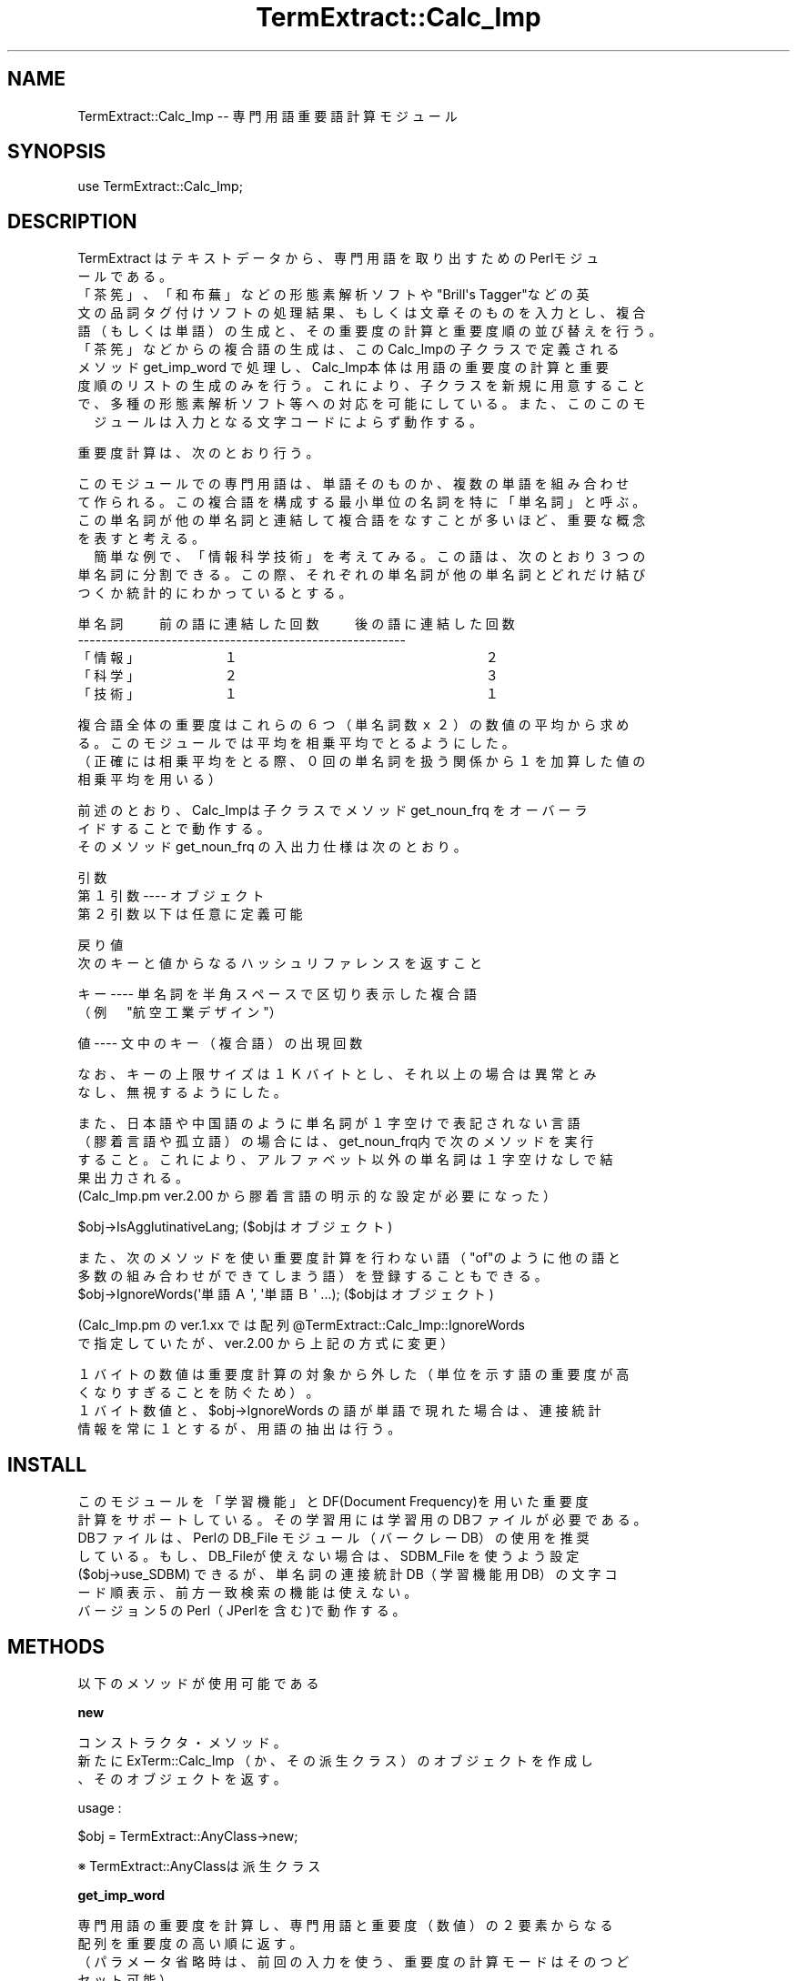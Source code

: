 .\" Automatically generated by Pod::Man v1.37, Pod::Parser v1.32
.\"
.\" Standard preamble:
.\" ========================================================================
.de Sh \" Subsection heading
.br
.if t .Sp
.ne 5
.PP
\fB\\$1\fR
.PP
..
.de Sp \" Vertical space (when we can't use .PP)
.if t .sp .5v
.if n .sp
..
.de Vb \" Begin verbatim text
.ft CW
.nf
.ne \\$1
..
.de Ve \" End verbatim text
.ft R
.fi
..
.\" Set up some character translations and predefined strings.  \*(-- will
.\" give an unbreakable dash, \*(PI will give pi, \*(L" will give a left
.\" double quote, and \*(R" will give a right double quote.  \*(C+ will
.\" give a nicer C++.  Capital omega is used to do unbreakable dashes and
.\" therefore won't be available.  \*(C` and \*(C' expand to `' in nroff,
.\" nothing in troff, for use with C<>.
.tr \(*W-
.ds C+ C\v'-.1v'\h'-1p'\s-2+\h'-1p'+\s0\v'.1v'\h'-1p'
.ie n \{\
.    ds -- \(*W-
.    ds PI pi
.    if (\n(.H=4u)&(1m=24u) .ds -- \(*W\h'-12u'\(*W\h'-12u'-\" diablo 10 pitch
.    if (\n(.H=4u)&(1m=20u) .ds -- \(*W\h'-12u'\(*W\h'-8u'-\"  diablo 12 pitch
.    ds L" ""
.    ds R" ""
.    ds C` ""
.    ds C' ""
'br\}
.el\{\
.    ds -- \|\(em\|
.    ds PI \(*p
.    ds L" ``
.    ds R" ''
'br\}
.\"
.\" If the F register is turned on, we'll generate index entries on stderr for
.\" titles (.TH), headers (.SH), subsections (.Sh), items (.Ip), and index
.\" entries marked with X<> in POD.  Of course, you'll have to process the
.\" output yourself in some meaningful fashion.
.if \nF \{\
.    de IX
.    tm Index:\\$1\t\\n%\t"\\$2"
..
.    nr % 0
.    rr F
.\}
.\"
.\" For nroff, turn off justification.  Always turn off hyphenation; it makes
.\" way too many mistakes in technical documents.
.hy 0
.if n .na
.\"
.\" Accent mark definitions (@(#)ms.acc 1.5 88/02/08 SMI; from UCB 4.2).
.\" Fear.  Run.  Save yourself.  No user-serviceable parts.
.    \" fudge factors for nroff and troff
.if n \{\
.    ds #H 0
.    ds #V .8m
.    ds #F .3m
.    ds #[ \f1
.    ds #] \fP
.\}
.if t \{\
.    ds #H ((1u-(\\\\n(.fu%2u))*.13m)
.    ds #V .6m
.    ds #F 0
.    ds #[ \&
.    ds #] \&
.\}
.    \" simple accents for nroff and troff
.if n \{\
.    ds ' \&
.    ds ` \&
.    ds ^ \&
.    ds , \&
.    ds ~ ~
.    ds /
.\}
.if t \{\
.    ds ' \\k:\h'-(\\n(.wu*8/10-\*(#H)'\'\h"|\\n:u"
.    ds ` \\k:\h'-(\\n(.wu*8/10-\*(#H)'\`\h'|\\n:u'
.    ds ^ \\k:\h'-(\\n(.wu*10/11-\*(#H)'^\h'|\\n:u'
.    ds , \\k:\h'-(\\n(.wu*8/10)',\h'|\\n:u'
.    ds ~ \\k:\h'-(\\n(.wu-\*(#H-.1m)'~\h'|\\n:u'
.    ds / \\k:\h'-(\\n(.wu*8/10-\*(#H)'\z\(sl\h'|\\n:u'
.\}
.    \" troff and (daisy-wheel) nroff accents
.ds : \\k:\h'-(\\n(.wu*8/10-\*(#H+.1m+\*(#F)'\v'-\*(#V'\z.\h'.2m+\*(#F'.\h'|\\n:u'\v'\*(#V'
.ds 8 \h'\*(#H'\(*b\h'-\*(#H'
.ds o \\k:\h'-(\\n(.wu+\w'\(de'u-\*(#H)/2u'\v'-.3n'\*(#[\z\(de\v'.3n'\h'|\\n:u'\*(#]
.ds d- \h'\*(#H'\(pd\h'-\w'~'u'\v'-.25m'\f2\(hy\fP\v'.25m'\h'-\*(#H'
.ds D- D\\k:\h'-\w'D'u'\v'-.11m'\z\(hy\v'.11m'\h'|\\n:u'
.ds th \*(#[\v'.3m'\s+1I\s-1\v'-.3m'\h'-(\w'I'u*2/3)'\s-1o\s+1\*(#]
.ds Th \*(#[\s+2I\s-2\h'-\w'I'u*3/5'\v'-.3m'o\v'.3m'\*(#]
.ds ae a\h'-(\w'a'u*4/10)'e
.ds Ae A\h'-(\w'A'u*4/10)'E
.    \" corrections for vroff
.if v .ds ~ \\k:\h'-(\\n(.wu*9/10-\*(#H)'\s-2\u~\d\s+2\h'|\\n:u'
.if v .ds ^ \\k:\h'-(\\n(.wu*10/11-\*(#H)'\v'-.4m'^\v'.4m'\h'|\\n:u'
.    \" for low resolution devices (crt and lpr)
.if \n(.H>23 .if \n(.V>19 \
\{\
.    ds : e
.    ds 8 ss
.    ds o a
.    ds d- d\h'-1'\(ga
.    ds D- D\h'-1'\(hy
.    ds th \o'bp'
.    ds Th \o'LP'
.    ds ae ae
.    ds Ae AE
.\}
.rm #[ #] #H #V #F C
.\" ========================================================================
.\"
.IX Title "TermExtract::Calc_Imp 3pm"
.TH TermExtract::Calc_Imp 3pm "2005-07-14" "perl v5.8.8" "User Contributed Perl Documentation"
.SH "NAME"
.Vb 1
\&    TermExtract::Calc_Imp \-\- 専門用語重要語計算モジュール
.Ve
.SH "SYNOPSIS"
.IX Header "SYNOPSIS"
.Vb 1
\&    use TermExtract::Calc_Imp;
.Ve
.SH "DESCRIPTION"
.IX Header "DESCRIPTION"
.Vb 10
\&    TermExtract はテキストデータから、専門用語を取り出すためのPerlモジュ
\&  ールである。
\&    「茶筅」、「和布蕪」などの形態素解析ソフトや"Brill\(aqs Tagger"などの英
\&  文の品詞タグ付けソフトの処理結果、もしくは文章そのものを入力とし、複合
\&  語（もしくは単語）の生成と、その重要度の計算と重要度順の並び替えを行う。
\&    「茶筅」などからの複合語の生成は、このCalc_Impの子クラスで定義される
\&  メソッド get_imp_word で処理し、Calc_Imp本体は用語の重要度の計算と重要
\&  度順のリストの生成のみを行う。これにより、子クラスを新規に用意すること
\&  で、多種の形態素解析ソフト等への対応を可能にしている。また、このこのモ
\&　ジュールは入力となる文字コードによらず動作する。
.Ve
.PP
.Vb 1
\&    重要度計算は、次のとおり行う。
.Ve
.PP
.Vb 7
\&    このモジュールでの専門用語は、単語そのものか、複数の単語を組み合わせ
\&  て作られる。この複合語を構成する最小単位の名詞を特に「単名詞」と呼ぶ。
\&  この単名詞が他の単名詞と連結して複合語をなすことが多いほど、重要な概念
\&  を表すと考える。
\&　  簡単な例で、「情報科学技術」を考えてみる。この語は、次のとおり３つの
\&  単名詞に分割できる。この際、それぞれの単名詞が他の単名詞とどれだけ結び
\&  つくか統計的にわかっているとする。
.Ve
.PP
.Vb 5
\&   単名詞　　前の語に連結した回数　　後の語に連結した回数
\&   \-\-\-\-\-\-\-\-\-\-\-\-\-\-\-\-\-\-\-\-\-\-\-\-\-\-\-\-\-\-\-\-\-\-\-\-\-\-\-\-\-\-\-\-\-\-\-\-\-\-\-\-\-\-\-\-
\&  「情報」　　　　　１　　　　　　　　　　　　　　　２
\&  「科学」　　　　　２　　　　　　　　　　　　　　　３
\&  「技術」　　　　　１　　　　　　　　　　　　　　　１
.Ve
.PP
.Vb 4
\&    複合語全体の重要度はこれらの６つ（単名詞数ｘ２）の数値の平均から求め
\&  る。このモジュールでは平均を相乗平均でとるようにした。
\&  （正確には相乗平均をとる際、０回の単名詞を扱う関係から１を加算した値の
\&    相乗平均を用いる）
.Ve
.PP
.Vb 3
\&    前述のとおり、Calc_Impは子クラスでメソッド get_noun_frq をオーバーラ
\&  イドすることで動作する。
\&    そのメソッド get_noun_frq の入出力仕様は次のとおり。
.Ve
.PP
.Vb 3
\&    引数
\&        第１引数 \-\-\-\-  オブジェクト
\&        第２引数以下は任意に定義可能
.Ve
.PP
.Vb 2
\&    戻り値
\&        次のキーと値からなるハッシュリファレンスを返すこと
.Ve
.PP
.Vb 2
\&        キー  \-\-\-\-  単名詞を半角スペースで区切り表示した複合語
\&                  （例　"航空 工業 デザイン"）
.Ve
.PP
.Vb 1
\&        値    \-\-\-\-  文中のキー（複合語）の出現回数
.Ve
.PP
.Vb 2
\&      なお、キーの上限サイズは１Ｋバイトとし、それ以上の場合は異常とみ
\&    なし、無視するようにした。
.Ve
.PP
.Vb 5
\&      また、日本語や中国語のように単名詞が１字空けで表記されない言語
\&    （膠着言語や孤立語）の場合には、get_noun_frq内で次のメソッドを実行
\&    すること。これにより、アルファベット以外の単名詞は１字空けなしで結
\&    果出力される。
\&    (Calc_Imp.pm ver.2.00 から膠着言語の明示的な設定が必要になった）
.Ve
.PP
.Vb 1
\&         $obj\->IsAgglutinativeLang;                    ($objはオブジェクト)
.Ve
.PP
.Vb 3
\&      また、次のメソッドを使い重要度計算を行わない語（"of"のように他の語と
\&    多数の組み合わせができてしまう語）を登録することもできる。
\&         $obj\->IgnoreWords(\(aq単語Ａ\(aq, \(aq単語Ｂ\(aq ...);  ($objはオブジェクト)
.Ve
.PP
.Vb 2
\&      (Calc_Imp.pm の ver.1.xx では配列 @TermExtract::Calc_Imp::IgnoreWords
\&       で指定していたが、ver.2.00 から上記の方式に変更）
.Ve
.PP
.Vb 4
\&      １バイトの数値は重要度計算の対象から外した（単位を示す語の重要度が高
\&    くなりすぎることを防ぐため）。
\&      １バイト数値と、$obj\->IgnoreWords の語が単語で現れた場合は、連接統計
\&    情報を常に１とするが、用語の抽出は行う。
.Ve
.SH "INSTALL"
.IX Header "INSTALL"
.Vb 7
\&    このモジュールを「学習機能」とDF(Document Frequency)を用いた重要度
\&  計算をサポートしている。その学習用には学習用のDBファイルが必要である。
\&    DBファイルは、Perlの DB_File モジュール（バークレーDB）の使用を推奨
\&  している。もし、DB_Fileが使えない場合は、SDBM_File を使うよう設定
\&  ($obj\->use_SDBM) できるが、単名詞の連接統計DB（学習機能用DB）の文字コ
\&  ード順表示、前方一致検索の機能は使えない。
\&    バージョン 5 のPerl（JPerlを含む)で動作する。
.Ve
.SH "METHODS"
.IX Header "METHODS"
.Vb 1
\&    以下のメソッドが使用可能である
.Ve
.Sh "new"
.IX Subsection "new"
.Vb 3
\&    コンストラクタ・メソッド。
\&    新たに ExTerm::Calc_Imp （か、その派生クラス）のオブジェクトを作成し
\&  、そのオブジェクトを返す。
.Ve
.PP
.Vb 1
\&    usage :
.Ve
.PP
.Vb 1
\&        $obj = TermExtract::AnyClass\->new;
.Ve
.PP
.Vb 1
\&            ※ TermExtract::AnyClassは派生クラス
.Ve
.Sh "get_imp_word"
.IX Subsection "get_imp_word"
.Vb 4
\&    専門用語の重要度を計算し、専門用語と重要度（数値）の２要素からなる
\&  配列を重要度の高い順に返す。
\&  （パラメータ省略時は、前回の入力を使う、重要度の計算モードはそのつど
\&  セット可能）
.Ve
.PP
.Vb 1
\&    usage :
.Ve
.PP
.Vb 5
\&        @result = $obj\->get_imp_word(Parameter_1, Parameter_2, ... Parameter_N);
\&        foreach (@result) {
\&            print $_\->[0], "\et";    # 専門用語
\&            print $_\->[1], "\en":    # 専門用語の重要度
\&        }
.Ve
.Sh "use_total"
.IX Subsection "use_total"
.Vb 3
\&    重要度計算において、連接語の重みを、連接した単語の延べ数で計算する。
\&　  例えば、統計データで、「情報」という語が「科学」の前に２回、「技術」
\&  の前に３回連接したとすると。連接語の重みは次のとおり計算される。
.Ve
.PP
.Vb 1
\&    ５回　 （「科学」２回　＋　「技術」３回）
.Ve
.PP
.Vb 2
\&      ＊正確には相乗平均をとる際、０回の単名詞を扱う関係から１を加算した
\&        値を用いる
.Ve
.PP
.Vb 1
\&    usage :
.Ve
.PP
.Vb 1
\&        $obj\->use_total;
.Ve
.Sh "use_uniq"
.IX Subsection "use_uniq"
.Vb 3
\&    重要度計算において、複合語の重みを、単語の種類数でとるモードにする。
\&　  例えば、統計データで、「情報」という語が「科学」の前に２回、「技術」
\&  の前に３回連接したとすると。複合語の重みは次のとおり計算される。
.Ve
.PP
.Vb 1
\&    ２回　 （「科学」　＋　「技術」の２種）
.Ve
.PP
.Vb 2
\&      ＊正確には相乗平均をとる際、０回の単名詞を扱う関係から１を加算した
\&        値を用いる
.Ve
.PP
.Vb 1
\&    usage :
.Ve
.PP
.Vb 1
\&        $obj\->use_uniq;
.Ve
.Sh "use_Perplexity"
.IX Subsection "use_Perplexity"
.Vb 12
\&    重要度計算において、複合語の重みを、パープレキシティでとるモードにする。
\&    なお、現在の仕様では、「学習機能」と組み合わせて使うことはできない。現在
\&  パープレキシティによる重要度計算は、「学習機能」をサポートしていない。その
\&  ため、自動的に「学習機能」を使わない重要度計算が行われる。
\&  　パープレキシティは情報理論で使われる指標で、このシステムの場合は各単名詞
\&  に「情報理論的に見ていくつの単名詞が連接可能か」を示している。これは、以下
\&  のようにして求まる単名詞のエントロピーを元に、２のべき乗することで求められ
\&  る。
\&    連接する語のそれぞれの出現確率をP1～Pnとおくと、エントロピーの計算は次の
\&　ように示せる。なお対数の底は２である。
\&　             
\&    (\-1 * P1 * log(P1)) + (\-1 * P2 * log(P2)) ....... + (\-1 * Pn * log(Pn))
.Ve
.PP
.Vb 3
\&    例えば、統計データで、「情報」という語が「科学」の前に２回、「技術」の
\&  前に３回連接（あわせると計５回連接）したとすると。単名詞のエントロピーは
\&  次のとおりになる。出現確率は「科学」が 2/5, 「技術」が 3/5 である。
.Ve
.PP
.Vb 1
\&     (\-2/5 * log(2/5)) + (\-3/5 * log(3/5))
.Ve
.PP
.Vb 8
\&    パープレキシティそのもの計算は計算機に負荷がかかるため、重要度の比較に支
\&  障がないレベルで計算を抑える。これは、パープレキシティの値ではなく、２を底
\&  にしたパープレキシティの対数を出すことで実現できる（対数でも重要度の順序に
\&  は影響しない）。
\&    重要度を２を底にした対数で出すことにより、「相乗平均」と「出現頻度の掛け
\&  合わせ」は次の計算になる。
\&    複合語内の相乗平均 \-\-\-  各単名詞のエントロピーの合計 / (単名詞数 x 2）
\&    出現頻度　\-\-\-\-\-\-\-\-\-\-\-\-  出現頻度の対数（底は2)を加算
.Ve
.PP
.Vb 2
\&    なお、対数の計算では 0log(0) → 0 とした。この際に log(1) → 0 と差が出なく
\&  なるため、log(n) の計算を log(n+1) とすることでスムージングを行った。
.Ve
.PP
.Vb 1
\&    usage :
.Ve
.PP
.Vb 1
\&        $obj\->use_Perplexity;
.Ve
.Sh "no_LR"
.IX Subsection "no_LR"
.Vb 2
\&    重要度計算において、複合語の重みを使わないモードにする。頻度の情報
\&  (Frequency, TF)やIDF(Inverted Ducoment Frequency) のみ有効になる。
.Ve
.PP
.Vb 1
\&    usage :
.Ve
.PP
.Vb 1
\&        $obj\->no_LR;
.Ve
.Sh "use_freq"
.IX Subsection "use_freq"
.Vb 1
\&    重要度を用語の出現頻度でとるモードにする。Frequency による重要度計算モード。
.Ve
.Sh "use_TF"
.IX Subsection "use_TF"
.Vb 2
\&    重要度を用語の出現頻度でとるモードにする。ただし、用語が他の用語の一部と
\&  して現れた場合もカウントする。Term Frequency (TF)による重要度計算モード。
.Ve
.PP
.Vb 1
\&    usage :
.Ve
.PP
.Vb 1
\&        $obj\->use_TF;
.Ve
.Sh "with_idf"
.IX Subsection "with_idf"
.Vb 4
\&    他の重要度計算結果に対し、IDF (Inverted Document Frequency) にて補正する。
\&  事前に $obj\->use_storage_df; にて、対象ドキュメントのDF(Document Frequency)
\&  の統計をとっておく必要がある。
\&        IDFの計算は、log (総文献数　/ 該当の用語を含む文献数)+1　にて行う。
.Ve
.PP
.Vb 1
\&    usage :
.Ve
.PP
.Vb 1
\&        $obj\->with_idf;
.Ve
.Sh "use_frq"
.IX Subsection "use_frq"
.Vb 3
\&    重要度計算において、ドキュメント中の専門用語の出現頻度を掛けるモード
\&  にする。
\&    デフォルトはこのモード。
.Ve
.PP
.Vb 1
\&    usage :
.Ve
.PP
.Vb 1
\&        $obj\->use_frq;
.Ve
.Sh "no_frq"
.IX Subsection "no_frq"
.Vb 2
\&    重要度計算において、複合語の連接情報のみで計算する（ドキュメント中の
\&  専門用度の出現頻度を考慮しない）モードにする。
.Ve
.PP
.Vb 1
\&    usage :
.Ve
.PP
.Vb 1
\&        $obj\->no_frq;
.Ve
.Sh "use_stat"
.IX Subsection "use_stat"
.Vb 9
\&    重要度計算において、学習機能（単名詞ごとの連接統計DBの情報）を使うモ
\&  ードにする。
\&    重要度計算において、単名詞の連接情報は、元となるデータが多いほど正確
\&  な統計データが得られると推測される。この学習機能は、いままでに処理対象
\&  としたテキストから単名詞の連接情報を蓄積し、重要度計算で用いるものであ
\&  る。
\&     ただし、PerlのDBMが使えない環境では、自動的に学習機能がOFFになる。
\&    $obj\->use_storage （新規ドキュメントの単名詞の連接情報DBへの追加）と
\&  合わせて使用する。
.Ve
.PP
.Vb 1
\&    usage :
.Ve
.PP
.Vb 1
\&        $obj\->use_stat;
.Ve
.PP
.Vb 1
\&    sample :
.Ve
.PP
.Vb 3
\&        $obj\->use_stat;
\&        $bbj\->use_storage;
\&        $obj\->get_imp_word();
.Ve
.Sh "no_stat"
.IX Subsection "no_stat"
.Vb 4
\&    重要度計算において、ドキュメント中の情報のみ使用（学習機能を使わない
\&  ）モードにする。use_stat メソッドの項を参照。学習機能用データベースの
\&  蓄積をとめる場合は、$obj\->no_storage; を使用する。
\&    デフォルトはこのモード(ver 4.02 より)。
.Ve
.PP
.Vb 1
\&    usage :
.Ve
.PP
.Vb 1
\&        $obj\->no_stat;
.Ve
.PP
.Vb 1
\&    sample :
.Ve
.PP
.Vb 3
\&        $obj\->no_stat;
\&        $bbj\->no_storage;
\&        $obj\->get_imp_word();
.Ve
.Sh "agverage_rate"
.IX Subsection "agverage_rate"
.Vb 5
\&    重要度計算で、「ドキュメント中の用語の頻度」と「単名詞の連接回数の相
\&  乗平均」のバランスを調整するためのメソッド。
\&    重要度計算でドキュメントの中の頻度を使用するモード（デフォルト）にし
\&  たときのみ、動作する。
\&    デフォルトの値は１。数値以外と 0 は受け付けない。
.Ve
.PP
.Vb 2
\&    値を大きくとる　→　ドキュメント中の用語の頻度の比重が高まる
\&    値を小さくとる  →　単名詞の連接回数の重要度の比重が高まる
.Ve
.PP
.Vb 1
\&    usage :
.Ve
.PP
.Vb 1
\&        $obj\->average_rate($Any_numeric_value);
.Ve
.Sh "reset_get_word"
.IX Subsection "reset_get_word"
.Vb 5
\&    "get_imp_word"メッソッドは、引数なしの場合、データの再読み込みを行わ
\&  ない。
\&    このメソッドはそれを強制的に再読み込みをさせるための機能である。派生
\&  クラスでメソッド get_noun_word  が引数をとらずとも動くよう設計されてい
\&  る場合のみ意味を持つ。
.Ve
.PP
.Vb 1
\&    usage :
.Ve
.PP
.Vb 1
\&        $obj\->reset_get_word;
.Ve
.PP
.Vb 1
\&    sample :
.Ve
.PP
.Vb 1
\&        @result1 = $obj\->get_imp_word();
.Ve
.PP
.Vb 3
\&        # 再度、get_imp_word の実装にそって、データを取り込む
\&        $obj\->reset_get_word;
\&        @result2 = $obj\->get_imp_word();
.Ve
.Sh "result_filter"
.IX Subsection "result_filter"
.Vb 3
\&    "get_imp_word"の戻り値（配列）同士の掛け合わせを行う。
\&    戻り値は get_imp_word の戻り値と同じ形式の配列になる。
\&    メッソッドのパラメータ指定法は次のとおり。
.Ve
.PP
.Vb 4
\&      第１引数   \-\-\-\-\-   専門用語リストＡ
\&      第２引数   \-\-\-\-\-   専門用語リストＢ
\&      第３引数   \-\-\-\-\-   専門用語リストＡ の上位何件まで使用するか指定
\&      第４引数   \-\-\-\-\-   専門用語リストＢ の上位何件まで使用するか指定
.Ve
.PP
.Vb 2
\&        ※　第３引数と第４引数は省略可。省略した場合は、それぞれ
\&          "100000"（実質無制限）がセットされる。
.Ve
.PP
.Vb 1
\&    usage :
.Ve
.PP
.Vb 1
\&        @list = $obj\->result_filter(\e@list_a, \e@list_b, $limit_a, $limit_b);
.Ve
.PP
.Vb 1
\&    sample :
.Ve
.PP
.Vb 2
\&        $obj\->use_total;
\&        @result1 = $obj\->get_imp_word();
.Ve
.PP
.Vb 2
\&        $obj\->no_LR;
\&        @result2 = $obj\->get_imp_word();
.Ve
.PP
.Vb 1
\&        @result3 = $self\->result_filter(\e@result1, \e@result2, 30, 30);
.Ve
.Sh "stat_db"
.IX Subsection "stat_db"
.Vb 3
\&    単名詞ごとの連接情報を蓄積するDBファイル名を指定する。
\&    デフォルトは stat.db
\&    引数なしで呼び出した場合は、現在設定されているDBファイル名を返す。
.Ve
.PP
.Vb 1
\&    usage :
.Ve
.PP
.Vb 1
\&        $obj\->stat_db("AnyFileName");
.Ve
.Sh "comb_db"
.IX Subsection "comb_db"
.Vb 4
\&    ２語の単名詞の組とその出現頻度（延べ数と異なり数）を蓄積するDBファイ
\&  ル名を指定する。
\&    デフォルトは comb.db
\&    引数なしで呼び出した場合は、現在設定されているDBファイル名を返す。
.Ve
.PP
.Vb 1
\&    usage :
.Ve
.PP
.Vb 1
\&        $obj\->comb_db("AnyFileName");
.Ve
.Sh "comb_r_db"
.IX Subsection "comb_r_db"
.Vb 6
\&    ２語の単名詞の組とその頻度を蓄積したDBファイルから、２語の単名詞の組
\&  の前後を逆にしたDBを作成する際の、ファイル名を指定する。
\&    単名詞の統計情報を解析するためだけに使用するので、必須の設定ではない
\&  。このDBはメソッド make_comb_rev を使うことで初めて作成される。
\&    デフォルトは comb_r.db
\&    引数なしで呼び出した場合は、現在設定されているDBファイル名を返す。
.Ve
.PP
.Vb 1
\&    usege :
.Ve
.PP
.Vb 1
\&        $obj\->comb_r_db("AnyFileName");
.Ve
.Sh "df_db"
.IX Subsection "df_db"
.Vb 3
\&    DF(Document Frequency)用のDBファイル名を指定する。
\&    デフォルトはdf.db
\&    引数なしで呼び出した場合は、現在設定されているDBファイル名を返す。
.Ve
.PP
.Vb 1
\&    usage :
.Ve
.PP
.Vb 1
\&        $obj\->df_db("AnyFileName");
.Ve
.Sh "use_storage"
.IX Subsection "use_storage"
.Vb 1
\&    単名詞の連接情報DBへデータ蓄積を行うモードにする。
.Ve
.PP
.Vb 1
\&    usage :
.Ve
.PP
.Vb 1
\&        $obj\->use_storage;
.Ve
.PP
.Vb 1
\&    sample :
.Ve
.PP
.Vb 3
\&        $obj\->use_stat;
\&        $bbj\->use_storage;
\&        $obj\->get_imp_word();
.Ve
.Sh "no_storage"
.IX Subsection "no_storage"
.Vb 4
\&    単名詞の連接統計DBへのデータ蓄積を行わないモードにする。デフォルト
\&  はこのモード。
\&    重要度計算で、学習機能を使うときは、このモードにしないほうが無難。
\&    処理対象にDBに登録されていない語が含まれていると正しく動作しない。
.Ve
.PP
.Vb 1
\&    usage :
.Ve
.PP
.Vb 1
\&        $obj\->no_storage;
.Ve
.PP
.Vb 1
\&    sample :
.Ve
.PP
.Vb 3
\&        $obj\->no_stat;
\&        $bbj\->no_storage;
\&        $obj\->get_imp_word();
.Ve
.Sh "use_storage_df"
.IX Subsection "use_storage_df"
.Vb 2
\&    DF(Document Frequency)用のDBへデータ蓄積を行うモードにする。この
\&  モードの間は、データの蓄積のみで重要度計算は行わない。
.Ve
.PP
.Vb 1
\&    usage :
.Ve
.PP
.Vb 1
\&        $obj\->use_df_storage_df;
.Ve
.Sh "no_storage_df"
.IX Subsection "no_storage_df"
.Vb 3
\&    単名詞の連接統計DBへのデータ蓄積を行わないモードにする。デフォルト
\&  はこのモード。
\&    usage :
.Ve
.PP
.Vb 1
\&        $obj\->no_df_storage_df;
.Ve
.Sh "use_SDBM"
.IX Subsection "use_SDBM"
.Vb 3
\&    単名詞の連接統計DBのデフォルトはBerkeley DBだが、これをSDBMに変更
\&  する。
\&    (Berkeley DBは環境によっては使えないが、SDBM は常に使用可能)
.Ve
.PP
.Vb 1
\&    usage :
.Ve
.PP
.Vb 1
\&        $obj\->use_SDBM;
.Ve
.Sh "lock_dir"
.IX Subsection "lock_dir"
.Vb 10
\&    このモジュールでは、統計DBの整合性を保つためのロック用ディレクトリを
\&  使用している。
\&    このメソッドは、そのロック用ディレクトリのディレクトリ名を設定する。
\&    空文字列（Null値）をセットした場合は、ロックしない。
\&    デフォルトでは、空文字列をセット。よってロックは行われない。
\&    引数なしで呼び出した場合は、設定されているディレクトリ名を返す。
\&    プログラムの異常終了時にはロックを開放するようになっているが、プロセ
\&  スの強制停止の際には、最悪ロック用ディレクトリが残ってしまう可能性があ
\&  る。ユーザプログラム側で次のようなコーディングをすることで、プロセスの
\&  強制終了（端末からの \(aqctrl\(aqキー + \(aqC\(aqキー等）にある程度対応できる。
.Ve
.PP
.Vb 1
\&      =====================================================
.Ve
.PP
.Vb 2
\&      # プロセスの異常終了時処理
\&      $SIG{INT} = $SIG{QUIT} = $SIG{TERM} = \(aqsigexit\(aq;
.Ve
.PP
.Vb 1
\&           Any Code ................
.Ve
.PP
.Vb 4
\&      # プロセスの異常終了時にDBのロックを解除
\&      sub sigexit {
\&         $obj\->unlock_db;
\&      }
.Ve
.PP
.Vb 1
\&     =======================================================
.Ve
.PP
.Vb 2
\&    これでもロックが残る可能性がある。その際は、OSからロックディレクトリ
\&  を削除すること。
.Ve
.PP
.Vb 1
\&    usage :
.Ve
.PP
.Vb 1
\&        $obj\->lock_dir("AnyDirName");
.Ve
.Sh "lock_db"
.IX Subsection "lock_db"
.Vb 6
\&    統計DBをロックする（ロック用ディレクトリを作成）。
\&    既にDBがロックされている場合は、1システム秒おきに5回までロックを試み
\&  る。それでも、ロックされたままの場合は、戻り値として 0 を返す。
\&　　ロックに成功した場合は、戻り値として 1 を返す。
\&    なお、このメソッドはメソッド lock_dir で値がセットされた場合のみ動作
\&  する。
.Ve
.PP
.Vb 1
\&    usage :
.Ve
.PP
.Vb 1
\&        $obj\->lock_db;
.Ve
.Sh "unlock_db"
.IX Subsection "unlock_db"
.Vb 1
\&    統計DBのロックを解除する（ロック用ディレクトリの削除）。
.Ve
.PP
.Vb 1
\&    usage :
.Ve
.PP
.Vb 1
\&        $obj\->unlock_db;
.Ve
.Sh "db_locked"
.IX Subsection "db_locked"
.Vb 2
\&    統計DBをロックしたかどうかを返す。
\&    ロックしているなら真(1)を返す
.Ve
.PP
.Vb 1
\&    usage :
.Ve
.PP
.Vb 1
\&        $obj\->db_locked;
.Ve
.Sh "dump_stat_db"
.IX Subsection "dump_stat_db"
.Vb 5
\&    単名詞の連接統計DBの内容を標準出力に出す。
\&      １）引数なしの場合、全件出力する
\&      ２）第１引数ありの場合、その引数の前方一致データを出力する
\&      ３）第２引数が真の場合、第１引数の完全一致データを出力する
\&    なお、出力フォーマットは次のとおり。
.Ve
.PP
.Vb 1
\&        単名詞[タブ]数値１[空白]数値２[空白]数値３[空白]数値４
.Ve
.PP
.Vb 4
\&          数値１ \-\- 単名詞の前にいくつの語をとるか（異なり数）
\&          数値２ \-\- 　　　　　　〃　　　　　　　　（延べ数）
\&          数値３ \-\- 単名詞の後にいくつの語をとるか（異なり数）
\&          数値４ \-\- 　　　　　　〃　　　　　　　　（延べ数）
.Ve
.PP
.Vb 1
\&    usage :
.Ve
.PP
.Vb 1
\&        $obj\->dump_stat_db($Any_key_word);
.Ve
.Sh "dump_comb_db"
.IX Subsection "dump_comb_db"
.Vb 5
\&    既出の連接語とその頻度をおさめるDBの内容を表示する。
\&      １）引数なしの場合、全件出力する
\&      ２）第１引数ありの場合、その引数の前方一致データを出力する
\&      ３）第２引数が真の場合、第１引数の完全一致データを出力する
\&    なお、出力フォーマットは次のとおり。
.Ve
.PP
.Vb 1
\&        単名詞１[空白]単名詞２[タブ]単名詞の組み合わせの延べ数
.Ve
.PP
.Vb 1
\&    usage :
.Ve
.PP
.Vb 1
\&        $obj\->dump_comb_db($Any_key_word);
.Ve
.Sh "dump_comb_r_db"
.IX Subsection "dump_comb_r_db"
.Vb 6
\&    既出の２語の単名詞の組とその出現頻度をおさめるDB（逆順）の内容
\&  を表示する。
\&      １）引数なしの場合、全件出力する
\&      ２）第１引数ありの場合、その引数の前方一致データを出力する
\&      ３）第２引数が真の場合、第１引数の完全一致データを出力する
\&    なお、出力フォーマットは次のとおり。
.Ve
.PP
.Vb 1
\&        単名詞１[空白]単名詞２[タブ]単名詞の組み合わせの延べ数
.Ve
.PP
.Vb 1
\&    usage :
.Ve
.PP
.Vb 1
\&        $obj\->dump_comb_r_db($Any_key_word);
.Ve
.Sh "make_comb_rev"
.IX Subsection "make_comb_rev"
.Vb 4
\&    既出の２語の単名詞の組とその出現頻度をおさめるDB（逆順）を作成（もし
\&  くは更新）する。
\&    重要度計算では使用しないが、ある単名詞の前にどの単名詞が結びつきうる
\&  かの統計情報を得ることができる。
.Ve
.PP
.Vb 1
\&    usage :
.Ve
.PP
.Vb 1
\&        $obj\->make_comb_rev;
.Ve
.Sh "dump_df_db"
.IX Subsection "dump_df_db"
.Vb 1
\&    DF(Document Frequency)用の統計データの内容を表示する。
.Ve
.PP
.Vb 1
\&        単名詞１[空白]単名詞２[空白] ....[タブ]用語を含むドキュメント数
.Ve
.PP
.Vb 1
\&        [空白]の場合は、いままで読み込んだ総ドキュメント数
.Ve
.PP
.Vb 1
\&    usage :
.Ve
.PP
.Vb 1
\&        $obj\->dump_df_db($Any_key_word);
.Ve
.Sh "clear_db"
.IX Subsection "clear_db"
.Vb 2
\&    単名詞の連接統計DBと、既出の２語の単名詞の組とその出現頻度をおさめる
\&  DBの内容をクリアする。
.Ve
.PP
.Vb 1
\&    usage :
.Ve
.PP
.Vb 1
\&        $obj\->clear_db;
.Ve
.Sh "clear_df_db"
.IX Subsection "clear_df_db"
.Vb 1
\&    DF(Document Frequency)用統計DBの内容をクリアする。
.Ve
.PP
.Vb 1
\&    usage :
.Ve
.PP
.Vb 1
\&        $obj\->clear_df_db;
.Ve
.Sh "IgnoreWords"
.IX Subsection "IgnoreWords"
.Vb 4
\&      重要度が低いにもかかわらず、単語の連接で頻出する語（例えば、英語の
\&   ofなど）を重要度の計算対象外にする。
\&     ユーザプログラムではなく、派生クラスでの使用のために用意した。
\&     (BrillsTagger.pm, EnglishPlainText.pm などで使用している）
.Ve
.PP
.Vb 1
\&    usage :
.Ve
.PP
.Vb 1
\&        $obj\->IgnoreWords(\(aq単語A\(aq, \(aq単語B\(aq, ...);
.Ve
.PP
.Vb 1
\&      引数を与えないと、現在の設定値（配列）を返す。
.Ve
.Sh "IsAgglutinativeLang"
.IX Subsection "IsAgglutinativeLang"
.Vb 7
\&    言語を膠着言語や孤立語（日本語や中国語などの文字空けで単語区切されない
\&  言語）に設定する。ユーザプログラムではなく、派生クラスでの使用のために用
\&  意した。
\&    Calc_Imp.pm の ver 2.00 以降では、処理対象言語が膠着言語か孤立語の場合、
\&  このメソッドの使用が必要。(Chasen.pm, ICTCLAS.pm などで使用している）
\&    このメソッドを使用しないと、入力を屈折語（デフォルト）として扱い
\&  、単名詞を半角スペースで区切った形での出力になる。
.Ve
.PP
.Vb 1
\&    usage :
.Ve
.PP
.Vb 1
\&        $obj\->IsAgglutinativeLang;
.Ve
.Sh "NotAgglutinativeLang"
.IX Subsection "NotAgglutinativeLang"
.Vb 3
\&    言語を屈折語（英語など文字空けで単語が区切られている言語）に設定
\&  する。ユーザプログラムではなく、派生クラスでの使用のために用意した。
\&    デフォルトは非膠着言語のため、通常は使用する必要はない。
.Ve
.PP
.Vb 1
\&    usage :
.Ve
.PP
.Vb 1
\&        $obj\->NotAgglutinativeLang;
.Ve
.SH "SEE ALSO"
.IX Header "SEE ALSO"
.Vb 9
\&    TermExtract::Chasen
\&    TermExtract::MeCab
\&    TermExtract::BrillsTagger
\&    TermExtract::EnglishPlainText
\&    TermExtract::ChainesPlainTextUC
\&    TermExtract::ChainesPlainTextGB
\&    TermExtract::ICTCLAS
\&    TermExtract::JapanesePlainTextEUC
\&    TermExtract::JapanesePlainTextSJIS
.Ve
.SH "COPYRIGHT"
.IX Header "COPYRIGHT"
.Vb 5
\&      このプログラムは、東京大学・中川裕志教授、横浜国立大学・森辰則助教
\&    授が作成した「専門用語自動抽出システム」のExtract.pm  を参考に、中川
\&    教授の教示を受け、１からコーディングし直したものである。
\&      この作業は、東京大学・前田朗(maeda@lib.u\-tokyo.ac.jp)が行った。
\&      その際のコンセプトは次のとおり。
.Ve
.PP
.Vb 2
\&      １．形態素解析データの取り込みも含めてモジュール化し、他のプログラ
\&        ムへの組み込みができること
.Ve
.PP
.Vb 1
\&      ２．学習機能（連接語統計情報のDBへの蓄積とその活用）を持つこと
.Ve
.PP
.Vb 1
\&      ３．重要度計算方法の切り替えができること
.Ve
.PP
.Vb 2
\&      ４．日本語パッチを当てたPerl (Jperl) だけではなく、オリジナルの
\&        Perlで動作すること
.Ve
.PP
.Vb 2
\&      ５．信頼性の確保のためPerlのstrictモジュール及びperlの\-wオプション
\&        に対応すること
.Ve
.PP
.Vb 1
\&      ６．「窓関数」による、不要語の削除ルーチンをとりはずすこと
.Ve
.PP
.Vb 4
\&      ７．単名詞の連接回数の相乗平均を正しくとること。Extract.pmは連接回
\&        数の２乗を重要度としていた。
\&          なお、この設定はパタメータにより調整できる。Extract.pmと同じに
\&        するには、$obj\->average_rate(0.5) とする
.Ve
.PP
.Vb 1
\&      ８．数値と任意の語を重要度計算の対象からはずせるようにすること
.Ve
.PP
.Vb 1
\&      ９．多言語に対応するため、Unicode(UTF\-8)で動作すること
.Ve
.PP
.Vb 1
\&      １０．パープレキシティを元に重要度計算を行えるようにすること。
.Ve
.PP
.Vb 1
\&      １１．Frequency, TF, TF*IDFなどの重要度計算機能を持つこと
.Ve
.PP
.Vb 1
\&      Extract.pm の作者は次のとおり。
.Ve
.PP
.Vb 3
\&        Keisuke Uchima 
\&        Hirokazu Ohata
\&        Hiroaki  Yumoto (Email:hir@forest.dnj.ynu.ac.jp)
.Ve
.PP
.Vb 2
\&        なお、本プログラムの使用において生じたいかなる結果に関しても当方
\&      では一切責任を負わない。
.Ve
